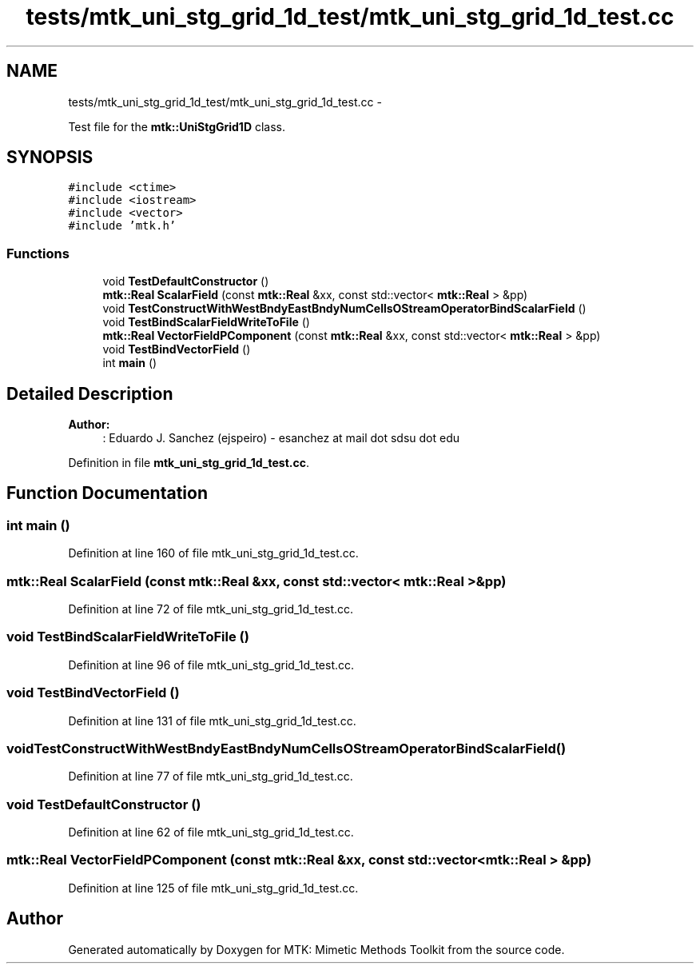 .TH "tests/mtk_uni_stg_grid_1d_test/mtk_uni_stg_grid_1d_test.cc" 3 "Mon Jul 4 2016" "MTK: Mimetic Methods Toolkit" \" -*- nroff -*-
.ad l
.nh
.SH NAME
tests/mtk_uni_stg_grid_1d_test/mtk_uni_stg_grid_1d_test.cc \- 
.PP
Test file for the \fBmtk::UniStgGrid1D\fP class\&.  

.SH SYNOPSIS
.br
.PP
\fC#include <ctime>\fP
.br
\fC#include <iostream>\fP
.br
\fC#include <vector>\fP
.br
\fC#include 'mtk\&.h'\fP
.br

.SS "Functions"

.in +1c
.ti -1c
.RI "void \fBTestDefaultConstructor\fP ()"
.br
.ti -1c
.RI "\fBmtk::Real\fP \fBScalarField\fP (const \fBmtk::Real\fP &xx, const std::vector< \fBmtk::Real\fP > &pp)"
.br
.ti -1c
.RI "void \fBTestConstructWithWestBndyEastBndyNumCellsOStreamOperatorBindScalarField\fP ()"
.br
.ti -1c
.RI "void \fBTestBindScalarFieldWriteToFile\fP ()"
.br
.ti -1c
.RI "\fBmtk::Real\fP \fBVectorFieldPComponent\fP (const \fBmtk::Real\fP &xx, const std::vector< \fBmtk::Real\fP > &pp)"
.br
.ti -1c
.RI "void \fBTestBindVectorField\fP ()"
.br
.ti -1c
.RI "int \fBmain\fP ()"
.br
.in -1c
.SH "Detailed Description"
.PP 

.PP
\fBAuthor:\fP
.RS 4
: Eduardo J\&. Sanchez (ejspeiro) - esanchez at mail dot sdsu dot edu 
.RE
.PP

.PP
Definition in file \fBmtk_uni_stg_grid_1d_test\&.cc\fP\&.
.SH "Function Documentation"
.PP 
.SS "int main ()"

.PP
Definition at line 160 of file mtk_uni_stg_grid_1d_test\&.cc\&.
.SS "\fBmtk::Real\fP ScalarField (const \fBmtk::Real\fP &xx, const std::vector< \fBmtk::Real\fP > &pp)"

.PP
Definition at line 72 of file mtk_uni_stg_grid_1d_test\&.cc\&.
.SS "void TestBindScalarFieldWriteToFile ()"

.PP
Definition at line 96 of file mtk_uni_stg_grid_1d_test\&.cc\&.
.SS "void TestBindVectorField ()"

.PP
Definition at line 131 of file mtk_uni_stg_grid_1d_test\&.cc\&.
.SS "void TestConstructWithWestBndyEastBndyNumCellsOStreamOperatorBindScalarField ()"

.PP
Definition at line 77 of file mtk_uni_stg_grid_1d_test\&.cc\&.
.SS "void TestDefaultConstructor ()"

.PP
Definition at line 62 of file mtk_uni_stg_grid_1d_test\&.cc\&.
.SS "\fBmtk::Real\fP VectorFieldPComponent (const \fBmtk::Real\fP &xx, const std::vector< \fBmtk::Real\fP > &pp)"

.PP
Definition at line 125 of file mtk_uni_stg_grid_1d_test\&.cc\&.
.SH "Author"
.PP 
Generated automatically by Doxygen for MTK: Mimetic Methods Toolkit from the source code\&.
